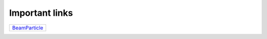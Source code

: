 .. _links:

===============
Important links
===============

.. list-table::


 * - `BeamParticle <http://beamparticle.org>`_

